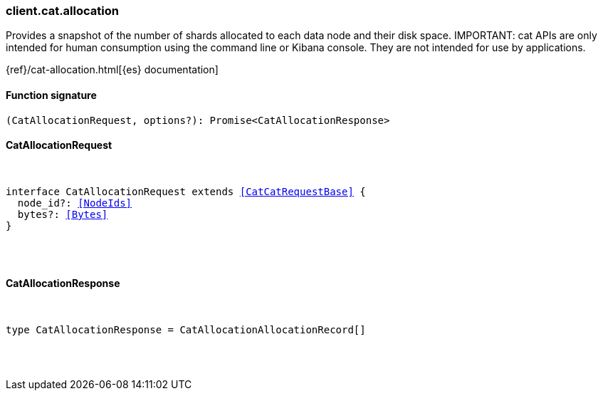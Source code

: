 [[reference-cat-allocation]]

////////
===========================================================================================================================
||                                                                                                                       ||
||                                                                                                                       ||
||                                                                                                                       ||
||        ██████╗ ███████╗ █████╗ ██████╗ ███╗   ███╗███████╗                                                            ||
||        ██╔══██╗██╔════╝██╔══██╗██╔══██╗████╗ ████║██╔════╝                                                            ||
||        ██████╔╝█████╗  ███████║██║  ██║██╔████╔██║█████╗                                                              ||
||        ██╔══██╗██╔══╝  ██╔══██║██║  ██║██║╚██╔╝██║██╔══╝                                                              ||
||        ██║  ██║███████╗██║  ██║██████╔╝██║ ╚═╝ ██║███████╗                                                            ||
||        ╚═╝  ╚═╝╚══════╝╚═╝  ╚═╝╚═════╝ ╚═╝     ╚═╝╚══════╝                                                            ||
||                                                                                                                       ||
||                                                                                                                       ||
||    This file is autogenerated, DO NOT send pull requests that changes this file directly.                             ||
||    You should update the script that does the generation, which can be found in:                                      ||
||    https://github.com/elastic/elastic-client-generator-js                                                             ||
||                                                                                                                       ||
||    You can run the script with the following command:                                                                 ||
||       npm run elasticsearch -- --version <version>                                                                    ||
||                                                                                                                       ||
||                                                                                                                       ||
||                                                                                                                       ||
===========================================================================================================================
////////

[discrete]
[[client.cat.allocation]]
=== client.cat.allocation

Provides a snapshot of the number of shards allocated to each data node and their disk space. IMPORTANT: cat APIs are only intended for human consumption using the command line or Kibana console. They are not intended for use by applications.

{ref}/cat-allocation.html[{es} documentation]

[discrete]
==== Function signature

[source,ts]
----
(CatAllocationRequest, options?): Promise<CatAllocationResponse>
----

[discrete]
==== CatAllocationRequest

[pass]
++++
<pre>
++++
interface CatAllocationRequest extends <<CatCatRequestBase>> {
  node_id?: <<NodeIds>>
  bytes?: <<Bytes>>
}

[pass]
++++
</pre>
++++
[discrete]
==== CatAllocationResponse

[pass]
++++
<pre>
++++
type CatAllocationResponse = CatAllocationAllocationRecord[]

[pass]
++++
</pre>
++++
